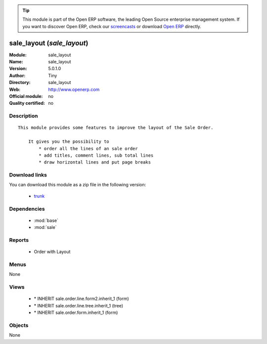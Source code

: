 
.. module:: sale_layout
    :synopsis: sale_layout 
    :noindex:
.. 

.. raw:: html

      <br />
    <link rel="stylesheet" href="../_static/hide_objects_in_sidebar.css" type="text/css" />

.. tip:: This module is part of the Open ERP software, the leading Open Source 
  enterprise management system. If you want to discover Open ERP, check our 
  `screencasts <http://openerp.tv>`_ or download 
  `Open ERP <http://openerp.com>`_ directly.

.. raw:: html

    <div class="js-kit-rating" title="" permalink="" standalone="yes" path="/sale_layout"></div>
    <script src="http://js-kit.com/ratings.js"></script>

sale_layout (*sale_layout*)
===========================
:Module: sale_layout
:Name: sale_layout
:Version: 5.0.1.0
:Author: Tiny
:Directory: sale_layout
:Web: http://www.openerp.com
:Official module: no
:Quality certified: no

Description
-----------

::

  This module provides some features to improve the layout of the Sale Order.
  
      It gives you the possibility to
          * order all the lines of an sale order
          * add titles, comment lines, sub total lines
          * draw horizontal lines and put page breaks

Download links
--------------

You can download this module as a zip file in the following version:

  * `trunk <http://www.openerp.com/download/modules/trunk/sale_layout.zip>`_


Dependencies
------------

 * :mod:`base`
 * :mod:`sale`

Reports
-------

 * Order with Layout

Menus
-------


None


Views
-----

 * \* INHERIT sale.order.line.form2.inherit_1 (form)
 * \* INHERIT sale.order.line.tree.inherit_1 (tree)
 * \* INHERIT sale.order.form.inherit_1 (form)


Objects
-------

None
